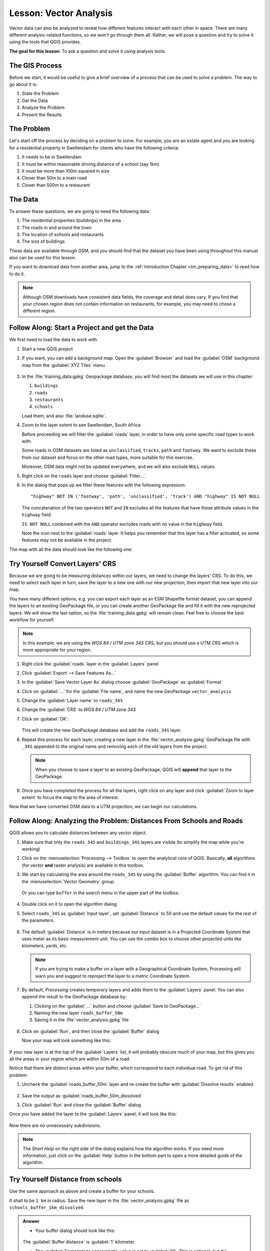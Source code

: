 |LS| Vector Analysis
======================================================================

Vector data can also be analyzed to reveal how different features
interact with each other in space.
There are many different analysis-related functions, so we won't go
through them all. Rather, we will pose a question and try to solve it
using the tools that QGIS provides.

**The goal for this lesson:** To ask a question and solve it using
analysis tools.


|basic| The GIS Process
----------------------------------------------------------------------

Before we start, it would be useful to give a brief overview of a
process that can be used to solve a problem.
The way to go about it is:

#. State the Problem
#. Get the Data
#. Analyze the Problem
#. Present the Results


|basic| The Problem
----------------------------------------------------------------------

Let's start off the process by deciding on a problem to solve.
For example, you are an estate agent and you are looking for a
residential property in |majorUrbanName| for clients who have the
following criteria:

#. It needs to be in |majorUrbanName|
#. It must be within reasonable driving distance of a school (say 1km)
#. It must be more than 100m squared in size
#. Closer than 50m to a main road
#. Closer than 500m to a restaurant


|basic| The Data
----------------------------------------------------------------------

To answer these questions, we are going to need the following data:

#. The residential properties (buildings) in the area
#. The roads in and around the town
#. The location of schools and restaurants
#. The size of buildings

These data are available through OSM, and you should find that the
dataset you have been using throughout this manual also can be used
for this lesson.

If you want to download data from another area, jump to the
:ref:`Introduction Chapter <tm_preparing_data>` to read how to do it.

.. note:: Although OSM downloads have consistent data fields, the
    coverage and detail does vary.
    If you find that your chosen region does not contain information
    on restaurants, for example, you may need to chose a different
    region.


|basic| |FA| Start a Project and get the Data
----------------------------------------------------------------------

We first need to load the data to work with.

#. Start a new QGIS project
#. If you want, you can add a background map. Open the
   :guilabel:`Browser` and load the :guilabel:`OSM` background map
   from the :guilabel:`XYZ Tiles` menu.

   .. figure:: img/osm_swellendam.png
      :align: center

#. In the :file:`training_data.gpkg` Geopackage database, you will
   find most the datasets we will use in this chapter:

   #. ``buildings``
   #. ``roads``
   #. ``restaurants``
   #. ``schools``

   Load them, and also :file:`landuse.sqlite`.

#. Zoom to the layer extent to see |majorUrbanName|, South Africa

   Before proceeding we will filter the :guilabel:`roads` layer, in
   order to have only some specific road types to work with.

   Some roads in OSM datasets are listed as ``unclassified``,
   ``tracks``, ``path`` and ``footway``.
   We want to exclude these from our dataset and focus on the other
   road types, more suitable for this exercise.

   Moreover, OSM data might not be updated everywhere, and we will
   also exclude ``NULL`` values.

#. Right click on the ``roads`` layer and choose
   :guilabel:`Filter...`.
#. In the dialog that pops up we filter these features with the
   following expression::

     "highway" NOT IN ('footway', 'path', 'unclassified', 'track') AND "highway" IS NOT NULL

   The concatenation of the two operators ``NOT`` and ``IN`` excludes
   all the features that have these attribute values in the
   ``highway`` field.

   ``IS NOT NULL`` combined with the ``AND`` operator excludes roads with
   no value in the ``highway`` field.

   Note the |indicatorFilter| icon next to the :guilabel:`roads`
   layer.
   It helps you remember that this layer has a filter activated, so
   some features may not be available in the project.

The map with all the data should look like the following one:

.. figure:: img/osm_swellendam_2.png
   :align: center


|basic| |TY| Convert Layers' CRS
----------------------------------------------------------------------

Because we are going to be measuring distances within our layers, we need to
change the layers' CRS. To do this, we need to select each layer in turn,
save the layer to a new one with our new projection, then import that new
layer into our map.

You have many different options, e.g. you can export each layer as an
ESRI Shapefile format dataset, you can append the layers to an
existing GeoPackage file, or you can create another GeoPackage file
and fill it with the new reprojected layers.
We will show the last option, so the :file:`training_data.gpkg` will
remain clean.
Feel free to choose the best workflow for yourself.

.. note:: In this example, we are using the *WGS 84 / UTM zone 34S*
   CRS, but you should use a UTM CRS which is more appropriate for
   your region.

#. Right click the :guilabel:`roads` layer in the :guilabel:`Layers`
   panel
#. Click :guilabel:`Export --> Save Features As...`
#. In the :guilabel:`Save Vector Layer As` dialog choose
   :guilabel:`GeoPackage` as :guilabel:`Format`
#. Click on :guilabel:`...` for the :guilabel:`File name`, and name
   the new GeoPackage ``vector_analysis``
#. Change the :guilabel:`Layer name` to ``roads_34S``
#. Change the :guilabel:`CRS` to *WGS 84 / UTM zone 34S*
#. Click on :guilabel:`OK`:

   .. figure:: img/save_roads_34S.png
      :align: center

   This will create the new GeoPackage database and add the
   ``roads_34S`` layer.

#. Repeat this process for each layer, creating a new layer in the
   :file:`vector_analysis.gpkg` GeoPackage file with ``_34S`` appended
   to the original name and removing each of the old layers from the
   project.

   .. note:: When you choose to save a layer to an existing
      GeoPackage, QGIS will **append** that layer to the GeoPackage.

#. Once you have completed the process for all the layers, right click
   on any layer and click :guilabel:`Zoom to layer extent` to focus
   the map to the area of interest.

Now that we have converted OSM data to a UTM projection, we can begin
our calculations.

|basic| |FA| Analyzing the Problem: Distances From Schools and Roads
----------------------------------------------------------------------

QGIS allows you to calculate distances between any vector object.

#. Make sure that only the ``roads_34S`` and ``buildings_34S`` layers
   are visible (to simplify the map while you're working)
#. Click on the :menuselection:`Processing --> Toolbox` to open the
   analytical *core* of QGIS.
   Basically, **all** algorithms (for vector **and** raster analysis)
   are available in this toolbox.
#. We start by calculating the area around the ``roads_34S`` by using
   the :guilabel:`Buffer` algorithm. You can find it in the
   :menuselection:`Vector Geometry` group.

   .. figure:: img/processing_buffer_1.png
      :align: center

   Or you can type ``buffer`` in the search menu in the upper part of
   the toolbox:

   .. figure:: img/processing_buffer_2.png
      :align: center

#. Double click on it to open the algorithm dialog
#. Select ``roads_34S`` as :guilabel:`Input layer`, set
   :guilabel:`Distance` to 50 and use the default values for the rest
   of the parameters.

   .. figure:: img/vector_buffer_setup.png
      :align: center

#. The default :guilabel:`Distance` is in meters because our input
   dataset is in a Projected Coordinate System that uses meter as its
   basic measurement unit.
   You can use the combo box to choose other projected units like
   kilometers, yards, etc.

   .. note:: If you are trying to make a buffer on a layer with a
      Geographical Coordinate System, Processing will warn you and
      suggest to reproject the layer to a metric Coordinate System.

#. By default, *Processing* creates temporary layers and adds them to
   the :guilabel:`Layers` panel.
   You can also append the result to the GeoPackage database by:
   
   #. Clicking on the :guilabel:`...` button and choose
      :guilabel:`Save to GeoPackage...`
   #. Naming the new layer ``roads_buffer_50m``
   #. Saving it in the :file:`vector_analysis.gpkg` file

   .. figure:: img/buffer_saving.png
      :align: center

#. Click on :guilabel:`Run`, and then close the :guilabel:`Buffer`
   dialog

   Now your map will look something like this:

   .. figure:: img/roads_buffer_result.png
      :align: center

If your new layer is at the top of the :guilabel:`Layers` list, it
will probably obscure much of your map, but this gives you all the
areas in your region which are within 50m of a road.

Notice that there are distinct areas within your buffer, which
correspond to each individual road. To get rid of this problem:

#. Uncheck the :guilabel:`roads_buffer_50m` layer and re-create the
   buffer with :guilabel:`Dissolve results` enabled.

   .. figure:: img/dissolve_buffer_setup.png
      :align: center

#. Save the output as :guilabel:`roads_buffer_50m_dissolved`
#. Click :guilabel:`Run` and close the :guilabel:`Buffer` dialog

Once you have added the layer to the :guilabel:`Layers` panel, it
will look like this:

.. figure:: img/dissolve_buffer_results.png
   :align: center

Now there are no unnecessary subdivisions.

.. note:: The *Short Help* on the right side of the dialog explains
   how the algorithm works.
   If you need more information, just click on the :guilabel:`Help`
   button in the bottom part to open a more detailed guide of the
   algorithm.


.. _backlink-vector-analysis-basic-1:

|basic| |TY| Distance from schools
----------------------------------------------------------------------

Use the same approach as above and create a buffer for your schools.

It shall to be ``1 km`` in radius.
Save the new layer in the :file:`vector_analysis.gpkg` file as ``schools_buffer_1km_dissolved``.

.. admonition:: Answer
   :class: toggle

   * Your buffer dialog should look like this:

     .. figure:: img/schools_buffer_setup.png
        :align: center

   The :guilabel:`Buffer distance` is :guilabel:`1` kilometer.

   * The :guilabel:`Segments to approximate` value is set to :guilabel:`20`. 
     This is optional, but it's recommended, because it makes the output buffers 
     look smoother. Compare this:

     .. figure:: img/schools_buffer_5.png
        :align: center

   To this:

     .. figure:: img/schools_buffer_6.png
        :align: center

   The first image shows the buffer with the :guilabel:`Segments to approximate`
   value set to :guilabel:`5` and the second shows the value set to :guilabel:`20`.
   In our example, the difference is subtle, but you can see that the buffer's edges
   are smoother with the higher value.

|basic| |FA| Overlapping Areas
----------------------------------------------------------------------

Now we have identified areas where the road is less than 50 meters
away and areas where there is a school within 1 km (direct line, not
by road).
But obviously, we only want the areas where both of these criteria
are satisfied.
To do that, we will need to use the :guilabel:`Intersect` tool.
You can find it in :menuselection:`Vector Overlay` group in the
:guilabel:`Processing Toolbox`.

#. Use the two buffer layers as :guilabel:`Input layer` and
   :guilabel:`Overlay layer`, choose :file:`vector_analysis.gpkg`
   GeoPackage in :guilabel:`Intersection` with :guilabel:`Layer name`
   ``road_school_buffers_intersect``.
   Leave the rest as suggested (default).

   .. figure:: img/school_roads_intersect.png
      :align: center

#. Click :guilabel:`Run`.

   In the image below, the blue areas are where both of the distance
   criteria are satisfied.

   .. figure:: img/intersect_result.png
      :align: center

#. You may remove the two buffer layers and only keep the one that
   shows where they overlap, since that's what we really wanted to
   know in the first place:

   .. figure:: img/final_intersect_result.png
      :align: center

.. _select-by-location:

|basic| |FA| Extract the Buildings
----------------------------------------------------------------------

Now you've got the area that the buildings must overlap.
Next, you want to extract the buildings in that area.

#. Look for the menu entry
   :menuselection:`Vector Selection --> Extract by location`
   within the *Processing Toolbox*
#. Select ``buildings_34S`` in :guilabel:`Extract features from`.
   Check :guilabel:`intersect` in
   :guilabel:`Where the features (geometric predicate)`,
   select the buffer intersection layer in
   :guilabel:`By comparing to the features from`.
   Save to the :file:`vector_analysis.gpkg`, and name the layer
   ``well_located_houses``.

   .. figure:: img/location_select_dialog.png
      :align: center

#. Click :guilabel:`Run` and close the dialog
#. You will probably find that not much seems to have changed.
   If so, move the :guilabel:`well_located_houses` layer to the top
   of the layers list, then zoom in.

   .. figure:: img/select_zoom_result.png
      :align: center

   The red buildings are those which match our criteria, while the
   buildings in green are those which do not.
#. Now you have two separated layers and can remove ``buildings_34S``
   from the layer list.


|moderate| |TY| Further Filter our Buildings
----------------------------------------------------------------------

We now have a layer which shows us all the buildings within 1km of a
school and within 50m of a road.
We now need to reduce that selection to only show buildings which are
within 500m of a restaurant.

Using the processes described above, create a new layer called
:guilabel:`houses_restaurants_500m` which further filters your
:guilabel:`well_located_houses` layer to show only those which are
within 500m of a restaurant.

.. admonition:: Answer
   :class: toggle

   To create the new :guilabel:`houses_restaurants_500m` layer, we go through a two step
   process:

   * First, create a buffer of 500m around the restaurants and add the layer to
     the map:

     .. figure:: img/restaurants_buffer.png
        :align: center

     .. figure:: img/restaurants_buffer_result.png
        :align: center

   * Next, extract buildings within that buffer area:

     .. figure:: img/select_within_restaurants.png
        :align: center

   Your map should now show only those buildings which are within 50m of a road,
   1km of a school and 500m of a restaurant:

   .. figure:: img/restaurant_buffer_result.png
      :align: center

|basic| |FA| Select Buildings of the Right Size
----------------------------------------------------------------------

To see which buildings are of the correct size (more than 100 square
meters), we need to calculate their size.

#. Select the :guilabel:`houses_restaurants_500m` layer and open the
   *Field Calculator* by clicking on the |calculateField|
   :sup:`Open Field Calculator` button in the main toolbar or in
   the attribute table window
#. Select :guilabel:`Create a new field`, set the
   :guilabel:`Output field name` to ``AREA``, choose
   :guilabel:`Decimal number (real)` as
   :guilabel:`Output field type`, and choose ``$area`` from the
   :menuselection:`Geometry` group.

   .. figure:: img/buildings_area_calculator.png
      :align: center

   The new field ``AREA`` will contain the area of each building in
   square meters.
#. Click :guilabel:`OK`.
   The ``AREA`` field has been added at the end of the attribute
   table.
#. Click the |toggleEditing| :sup:`Toggle Editing` button to finish
   editing, and save your edits when prompted.
#. In the :menuselection:`Source` tab of the layer properties, set
   the :guilabel:`Provider Feature Filter` to ``"AREA >= 100``.

   .. figure:: img/buildings_area_query.png
      :align: center

#. Click :guilabel:`OK`.

Your map should now only show you those buildings which match our
starting criteria and which are more than 100 square meters in size.


|basic| |TY|
----------------------------------------------------------------------

Save your solution as a new layer, using the approach you learned
above for doing so.
The file should be saved within the same GeoPackage database, with
the name ``solution``.

|IC|
----------------------------------------------------------------------

Using the GIS problem solving approach together with QGIS vector
analysis tools, you were able to solve a problem with multiple
criteria quickly and easily.

|WN|
----------------------------------------------------------------------

In the next lesson, we will look at how to calculate the shortest
distance along roads from one point to another.


.. Substitutions definitions - AVOID EDITING PAST THIS LINE
   This will be automatically updated by the find_set_subst.py script.
   If you need to create a new substitution manually,
   please add it also to the substitutions.txt file in the
   source folder.

.. |FA| replace:: Follow Along:
.. |IC| replace:: In Conclusion
.. |LS| replace:: Lesson:
.. |TY| replace:: Try Yourself
.. |WN| replace:: What's Next?
.. |basic| image:: /static/common/basic.png
.. |calculateField| image:: /static/common/mActionCalculateField.png
   :width: 1.5em
.. |indicatorFilter| image:: /static/common/mIndicatorFilter.png
   :width: 1.5em
.. |majorUrbanName| replace:: Swellendam
.. |moderate| image:: /static/common/moderate.png
.. |toggleEditing| image:: /static/common/mActionToggleEditing.png
   :width: 1.5em
